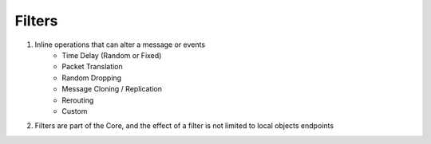 Filters
=======

1) Inline operations that can alter a message or events
    - Time Delay (Random or Fixed)
    - Packet Translation
    - Random Dropping
    - Message Cloning / Replication
    - Rerouting
    - Custom

2) Filters are part of the Core, and the effect of a filter is not limited to local objects endpoints






